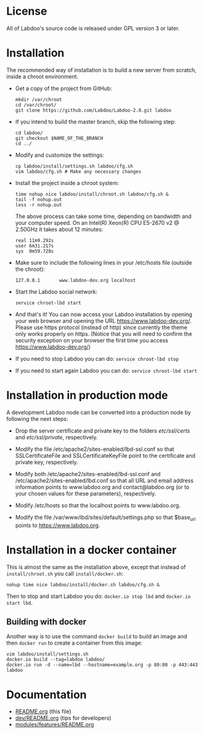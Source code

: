 * License

  All of Labdoo's source code is released under GPL version 3 or later.

* Installation

  The recommended way of installation is to build a new server from
  scratch, inside a chroot environment.

  + Get a copy of the project from GitHub:
    #+BEGIN_EXAMPLE
    mkdir /var/chroot
    cd /var/chroot/
    git clone https://github.com/Labdoo/Labdoo-2.0.git labdoo
    #+END_EXAMPLE

  + If you intend to build the master branch, skip the following step:
    #+BEGIN_EXAMPLE
    cd labdoo/
    git checkout $NAME_OF_THE_BRANCH
    cd ../
    #+END_EXAMPLE

  + Modify and customize the settings:
    #+BEGIN_EXAMPLE
    cp labdoo/install/settings.sh labdoo/cfg.sh
    vim labdoo/cfg.sh # Make any necessary changes
    #+END_EXAMPLE

  + Install the project inside a chroot system:
    #+BEGIN_EXAMPLE
    time nohup nice labdoo/install/chroot.sh labdoo/cfg.sh &
    tail -f nohup.out
    less -r nohup.out
    #+END_EXAMPLE

    The above process can take some time, depending on bandwidth and your computer speed.
    On an Intel(R) Xeon(R) CPU E5-2670 v2 @ 2.50GHz it takes about 12 minutes:

    #+BEGIN_EXAMPLE
    real 11m9.292s
    user 6m31.217s
    sys  0m59.728s
    #+END_EXAMPLE

  + Make sure to include the following lines in your /etc/hosts file (outside the chroot):

    #+BEGIN_EXAMPLE
    127.0.0.1       www.labdoo-dev.org localhost
    #+END_EXAMPLE

  + Start the Labdoo social network: 
    #+BEGIN_EXAMPLE
    service chroot-lbd start
    #+END_EXAMPLE

  + And that's it! You can now access your Labdoo installation
    by opening your web browser and opening the URL https://www.labdoo-dev.org/. Please use https
    protocol (instead of http) since currently the theme only works properly on https. (Notice
    that you will need to confirm the security exception on your browser the first time you
    access https://www.labdoo-dev.org/)

  + If you need to stop Labdoo you can do: =service chroot-lbd stop=
  
  + If you need to start again Labdoo you can do: =service chroot-lbd start=

* Installation in production mode

  A development Labdoo node can be converted into a production node by following the next steps:

  + Drop the server certificate and private key to the folders /etc/ssl/certs/ and /etc/ssl/private/,
    respectively.

  + Modify the file /etc/apache2/sites-enabled/lbd-ssl.conf so that SSLCertificateFile and
    SSLCertificateKeyFile point to the certificate and private key, respectively.

  + Modify both /etc/apache2/sites-enabled/lbd-ssl.conf and /etc/apache2/sites-enabled/lbd.conf
    so that all URL and email address information points to www.labdoo.org and contact@labdoo.org
    (or to your chosen values for these parameters), respectively. 

  + Modify /etc/hosts so that the localhost points to www.labdoo.org.

  + Modify the file /var/www/lbd/sites/default/settings.php so that $base_url points 
    to https://www.labdoo.org.

* Installation in a docker container

  This is almost the same as the installation above, except that instead of ~install/chroot.sh~
  you call ~install/docker.sh~:
  #+BEGIN_EXAMPLE
  nohup time nice labdoo/install/docker.sh labdoo/cfg.sh &
  #+END_EXAMPLE

  Then to stop and start Labdoo you do: =docker.io stop lbd= and =docker.io start lbd=.


** Building with docker

   Another way is to use the command =docker build= to build an image
   and then =docker run= to create a container from this image:
   #+BEGIN_EXAMPLE
   vim labdoo/install/settings.sh
   docker.io build --tag=labdoo labdoo/
   docker.io run -d --name=lbd --hostname=example.org -p 80:80 -p 443:443 labdoo
   #+END_EXAMPLE

* Documentation

  + [[https://github.com/Labdoo/Labdoo-2.0/blob/master/README.org][README.org]] (this file)
  + [[https://github.com/Labdoo/Labdoo-2.0/blob/master/dev/README.org][dev/README.org]] (tips for developers)
  + [[https://github.com/Labdoo/Labdoo-2.0/blob/master/modules/features/README.org][modules/features/README.org]]

